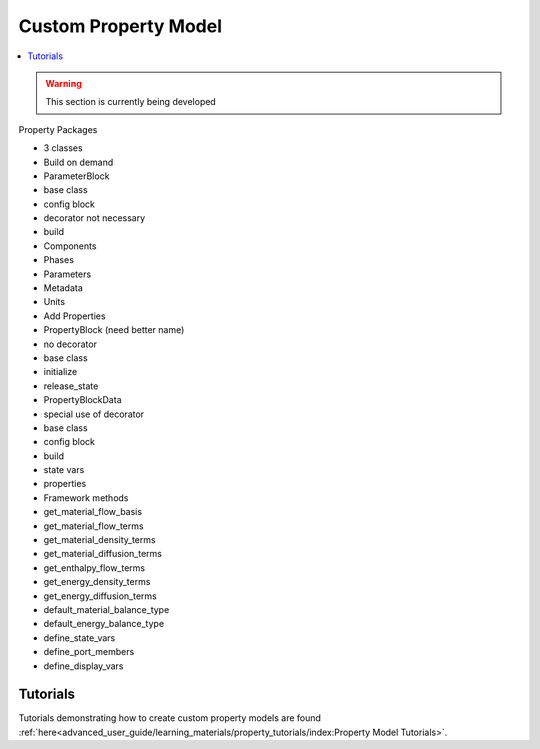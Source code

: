 ﻿Custom Property Model
=====================

.. contents:: :local:

.. warning:: This section is currently being developed

Property Packages

* 3 classes
* Build on demand
* ParameterBlock
* base class
* config block
* decorator not necessary
* build
* Components
* Phases
* Parameters
* Metadata
* Units
* Add Properties
* PropertyBlock (need better name)
* no decorator
* base class
* initialize
* release_state
* PropertyBlockData
* special use of decorator
* base class
* config block
* build
* state vars
* properties
* Framework methods
* get_material_flow_basis
* get_material_flow_terms
* get_material_density_terms
* get_material_diffusion_terms
* get_enthalpy_flow_terms
* get_energy_density_terms
* get_energy_diffusion_terms
* default_material_balance_type
* default_energy_balance_type
* define_state_vars
* define_port_members
* define_display_vars

Tutorials
---------
Tutorials demonstrating how to create custom property models are found
:ref:`here<advanced_user_guide/learning_materials/property_tutorials/index:Property Model Tutorials>`.       
    
